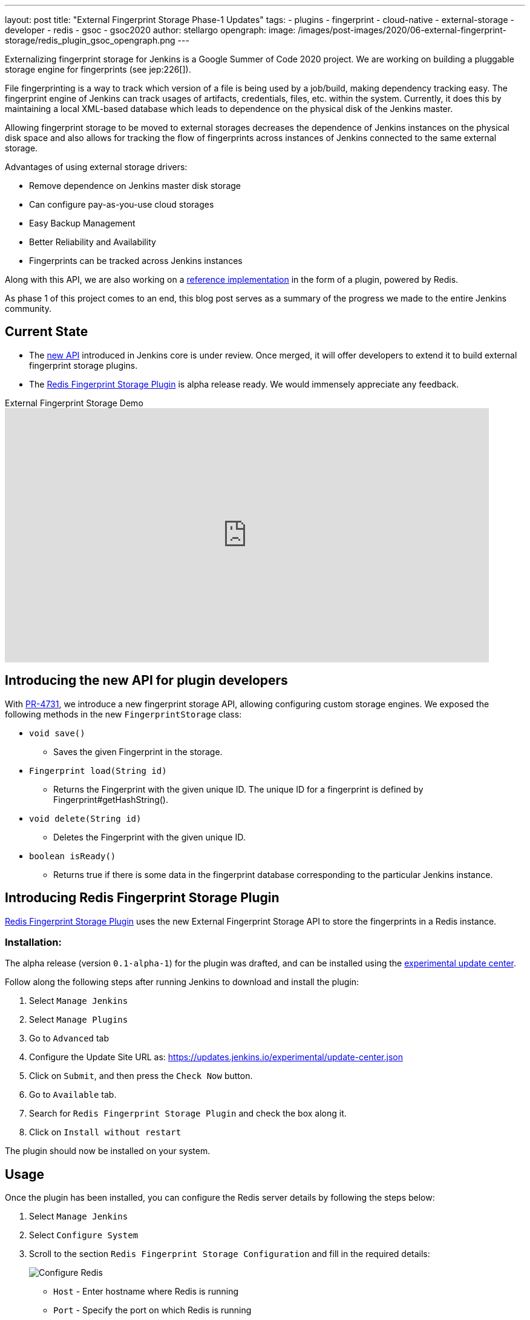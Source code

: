 ---
layout: post
title: "External Fingerprint Storage Phase-1 Updates"
tags:
- plugins
- fingerprint
- cloud-native
- external-storage
- developer
- redis
- gsoc
- gsoc2020
author: stellargo
opengraph:
  image: /images/post-images/2020/06-external-fingerprint-storage/redis_plugin_gsoc_opengraph.png
---

Externalizing fingerprint storage for Jenkins is a  Google Summer of Code 2020 project.
We are working on building a pluggable storage engine for fingerprints (see jep:226[]).

File fingerprinting is a way to track which version of a file is being used by a job/build, making dependency tracking easy. The fingerprint engine of Jenkins can track usages of artifacts, credentials, files, etc. within the system. Currently, it does this by maintaining a local XML-based database which leads to dependence on the physical disk of the Jenkins master.

Allowing fingerprint storage to be moved to external storages decreases the dependence of Jenkins instances on the physical disk space and also allows for tracking the flow of fingerprints across instances of Jenkins connected to the same external storage.

Advantages of using external storage drivers:

* Remove dependence on Jenkins master disk storage

* Can configure pay-as-you-use cloud storages

* Easy Backup Management

* Better Reliability and Availability

* Fingerprints can be tracked across Jenkins instances

Along with this API, we are also working on a link:https://github.com/jenkinsci/redis-fingerprint-storage-plugin[reference implementation] in the form of a plugin, powered by Redis.

As phase 1 of this project comes to an end, this blog post serves as a summary of the progress we made to the entire Jenkins community.

== Current State

* The link:https://github.com/jenkinsci/jenkins/pull/4731[new API] introduced in Jenkins core is under review. Once merged, it will offer developers to extend it to build external fingerprint storage plugins.
* The link:https://github.com/jenkinsci/redis-fingerprint-storage-plugin[Redis Fingerprint Storage Plugin] is alpha release ready. We would immensely appreciate any feedback. 

.External Fingerprint Storage Demo
video::yzd-y5ByXg8[youtube,width=800,height=420]

[link:https://www.youtube.com/watch?v=yzd-y5ByXg8&feature=youtu.be[Demo]]

== Introducing the new API for plugin developers

With link:https://github.com/jenkinsci/jenkins/pull/4731[PR-4731], we introduce a new fingerprint storage API, allowing configuring custom storage engines.
We exposed the following methods in the new `FingerprintStorage` class:

* `void save()`

** Saves the given Fingerprint in the storage.

* `Fingerprint load(String id)`

** Returns the Fingerprint with the given unique ID. The unique ID for a fingerprint is defined by Fingerprint#getHashString().

* `void delete(String id)`

** Deletes the Fingerprint with the given unique ID.

* `boolean isReady()`

** Returns true if there is some data in the fingerprint database corresponding to the particular Jenkins instance.


== Introducing Redis Fingerprint Storage Plugin

link:https://github.com/jenkinsci/redis-fingerprint-storage-plugin[Redis Fingerprint Storage Plugin] uses the new External Fingerprint Storage API to store the fingerprints in a Redis instance.

=== Installation:

The alpha release (version `0.1-alpha-1`) for the plugin was drafted, and can be installed using the link:https://www.jenkins.io/doc/developer/publishing/releasing-experimental-updates/[experimental update center].

Follow along the following steps after running Jenkins to download and install the plugin:

. Select `Manage Jenkins`

. Select `Manage Plugins`

. Go to `Advanced` tab

. Configure the Update Site URL as: https://updates.jenkins.io/experimental/update-center.json

. Click on `Submit`, and then press the `Check Now` button.

. Go to `Available` tab.

. Search for `Redis Fingerprint Storage Plugin` and check the box along it.

. Click on `Install without restart`

The plugin should now be installed on your system.

== Usage

Once the plugin has been installed, you can configure the Redis server details by following the steps below:

. Select `Manage Jenkins`

. Select `Configure System`

. Scroll to the section `Redis Fingerprint Storage Configuration` and fill in the required details:

+
image:/images/post-images/2020/06-external-fingerprint-storage/configure_redis.png[Configure Redis]
+

* `Host` - Enter hostname where Redis is running

* `Port` - Specify the port on which Redis is running

* `SSL` - Click if SSL is enabled

* `Database` - Redis supports integer indexed databases, which can be specified here.

* `Connection Timeout` - Set the connection timeout duration in milliseconds.

* `Socked Timeout` - Set the socket timeout duration in milliseconds.

* `Credentials` - Configure authentication using username and password to the Redis instance.

* `Enabled` - Check this to enable the plugin (Note: This is likely to be removed very soon, and will be enabled by default.)

. Use the `Test Redis Connection` to verify that the details are correct and Jenkins is able to connect to the Redis instance.

. Press the `Save` button.

. Now, all the fingerprints produced by this Jenkins instance should be saved in the configured Redis server!

== Future Work

Some of the topics we aim to tackle in the next phases include extending the API, fingerprint cleanup, migrations (internal->external, external->internal, external->external), tracing, ORM, implementing the saveable listener, etc.

== Acknowledgements

The Redis Fingerprint Storage plugin is built and maintained by the Google Summer of Code (GSoC) Team for
link:https://www.jenkins.io/projects/gsoc/2020/projects/external-fingerprint-storage/[External Fingerprint Storage for Jenkins].

Special thanks to link:https://github.com/oleg-nenashev[Oleg Nenashev], link:https://github.com/afalko[Andrey Falko], link:https://github.com/mikecirioli[Mike Cirioli], link:https://github.com/jglick[Jesse Glick], and the entire Jenkins community for all the contribution to this project.

== Reaching Out

Feel free to reach out to us for any questions, feedback, etc. on the project's link:https://gitter.im/jenkinsci/external-fingerprint-storage[Gitter Channel] or the mailto:jenkinsci-dev@googlegroups.com[Jenkins Developer Mailing list]

We use Jenkins link:https://issues.jenkins-ci.org/[Jira] to track issues.
Feel free to file issues under `redis-fingerprint-storage-plugin` component.

== Other Links

* link:https://www.youtube.com/watch?v=yzd-y5ByXg8&feature=youtu.be[Phase 1 demo]
* link:https://docs.google.com/presentation/d/1hrdOYKXBWyQG-k53KUe6zFXJ3KWEK4t7smdtpNtp1Wo/edit#slide=id.g8061b508ca_0_149[Presentation slides]
* link:https://github.com/jenkinsci/redis-fingerprint-storage-plugin[Redis Fingerprint Storage Plugin]
* link:https://issues.jenkins-ci.org/browse/JENKINS-62344[Issue Tracker for Phase 1]
* jep:226[]
* link:https://gitter.im/jenkinsci/external-fingerprint-storage[Gitter Channel]
* link:https://www.jenkins.io/projects/gsoc/2020/projects/external-fingerprint-storage/[Project Page]
